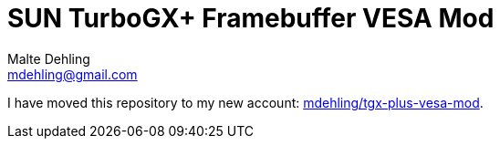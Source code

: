 = SUN TurboGX+ Framebuffer VESA Mod
Malte Dehling <mdehling@gmail.com>

I have moved this repository to my new account:
https://github.com/mdehling/tgx-plus-vesa-mod[mdehling/tgx-plus-vesa-mod].
